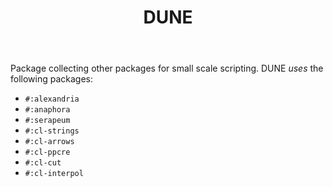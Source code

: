 #+TITLE: DUNE

Package collecting other packages for small scale scripting. DUNE /uses/ the
following packages:

- ~#:alexandria~
- ~#:anaphora~
- ~#:serapeum~
- ~#:cl-strings~
- ~#:cl-arrows~
- ~#:cl-ppcre~
- ~#:cl-cut~
- ~#:cl-interpol~
